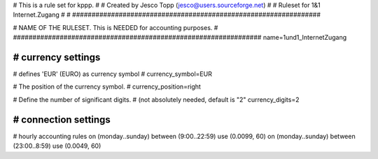 ################################################################
#
# This is a rule set for kppp.
# 
# Created by Jesco Topp (jesco@users.sourceforge.net)
#
# Ruleset for 1&1 Internet.Zugang
#
#
################################################################


################################################################
#
# NAME OF THE RULESET. This is NEEDED for accounting purposes.
#
################################################################
name=1und1_InternetZugang

################################################################
# currency settings
################################################################

# defines 'EUR' (EURO) as currency symbol
#
currency_symbol=EUR

# The position of the currency symbol.
#
currency_position=right

# Define the number of significant digits.
# (not absolutely needed, default is "2"
currency_digits=2


################################################################
# connection settings
################################################################

# hourly accounting rules
on (monday..sunday) between (9:00..22:59) use (0.0099, 60)
on (monday..sunday) between (23:00..8:59) use (0.0049, 60)
